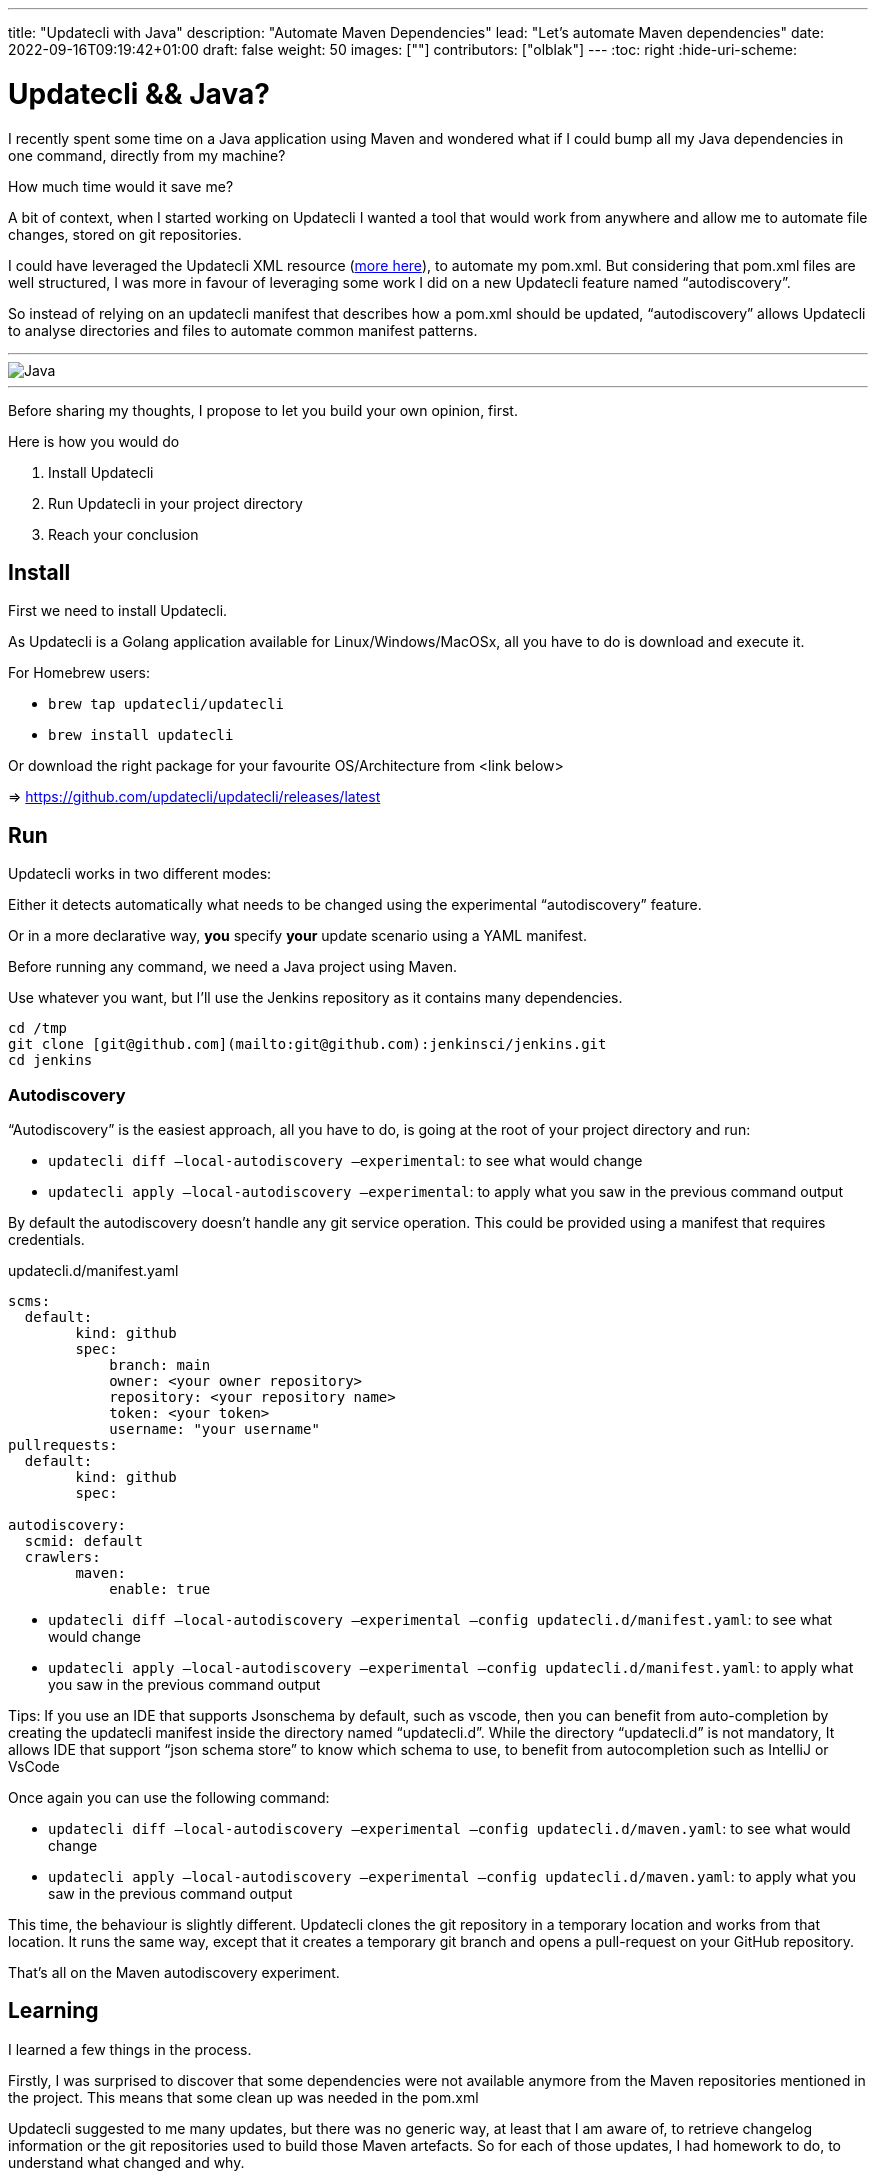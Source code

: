 ---
title: "Updatecli with Java"
description: "Automate Maven Dependencies"
lead: "Let's automate Maven dependencies"
date: 2022-09-16T09:19:42+01:00
draft: false
weight: 50
images: [""]
contributors: ["olblak"]
---
:toc: right
:hide-uri-scheme:

= Updatecli && Java? 



I recently spent some time on a Java application using Maven and wondered what if I could bump all my Java dependencies in one command, directly from my machine?

How much time would it save me? 

A bit of context, when I started working on Updatecli I wanted a tool that would work from anywhere and allow me to automate file changes, stored on git repositories.  

I could have leveraged the Updatecli XML resource (https://www.updatecli.io/docs/plugins/resource/xml[more here]), to automate my pom.xml. But considering that pom.xml files are well structured, I was more in favour of leveraging some work I did on a new Updatecli feature named “autodiscovery”.

So instead of relying on an updatecli manifest that describes how a pom.xml should be updated,  “autodiscovery” allows Updatecli to analyse directories and files to automate common manifest patterns.

---
image::/images/blog/2022/09/maven.png["Java"]
---

Before sharing my thoughts, I propose to let you build your own opinion, first.

Here is how you would do

1. Install Updatecli
2. Run Updatecli in your project directory
3. Reach your conclusion


== Install

First we need to install Updatecli.

As Updatecli is a Golang application available for Linux/Windows/MacOSx, all you have to do is download and execute it.

For Homebrew users:

* `brew tap updatecli/updatecli`
* `brew install updatecli`

Or download the right package for your favourite OS/Architecture from <link below>

=> https://github.com/updatecli/updatecli/releases/latest


== Run

Updatecli works in two different modes:

Either it detects automatically what needs to be changed using the experimental “autodiscovery” feature.

Or in a more declarative way, **you** specify **your** update scenario using a YAML manifest.

Before running any command, we need a Java project using Maven. 

Use whatever you want, but I’ll use the Jenkins repository as it contains many dependencies. 

```
cd /tmp
git clone [git@github.com](mailto:git@github.com):jenkinsci/jenkins.git
cd jenkins
```

=== Autodiscovery

“Autodiscovery” is the easiest approach, all you have to do, is going at the root of your project directory and run:


* `updatecli diff –local-autodiscovery –experimental`: to see what would change
* `updatecli apply –local-autodiscovery –experimental`: to apply what you saw in the previous command output

By default the autodiscovery doesn’t handle any git service operation. This could be provided using a manifest that requires credentials.

.updatecli.d/manifest.yaml
```
scms:
  default:
	kind: github
	spec:
  	    branch: main
  	    owner: <your owner repository>
  	    repository: <your repository name>
  	    token: <your token>
  	    username: "your username"
pullrequests:
  default:
	kind: github
	spec:

autodiscovery:
  scmid: default
  crawlers:
	maven:
  	    enable: true
``` 

* `updatecli diff –local-autodiscovery –experimental –config updatecli.d/manifest.yaml`: to see what would change
* `updatecli apply –local-autodiscovery –experimental –config updatecli.d/manifest.yaml`: to apply what you saw in the previous command output

Tips: If you use an IDE that supports Jsonschema by default, such as vscode, then you can benefit from auto-completion by creating the updatecli manifest inside the directory named “updatecli.d”. While the directory “updatecli.d” is not mandatory, It allows IDE that support “json schema store” to know which schema to use, to benefit from autocompletion such as IntelliJ or VsCode

Once again you can use the following command:


* `updatecli diff –local-autodiscovery –experimental –config updatecli.d/maven.yaml`: to see what would change
* `updatecli apply –local-autodiscovery –experimental  –config updatecli.d/maven.yaml`: to apply what you saw in the previous command output

This time, the behaviour is slightly different. Updatecli clones the git repository in a temporary location and works from that location. It runs the same way, except that it creates a temporary git branch and opens a pull-request on your GitHub repository. 

That’s all on the Maven autodiscovery experiment.

== Learning

I learned a few things in the process.

Firstly, I was surprised to discover that some dependencies were not available anymore from the Maven repositories mentioned in the project. This means that some clean up was needed in the pom.xml

Updatecli suggested to me many updates, but there was no generic way, at least that I am aware of, to retrieve changelog information or the git repositories used to build those Maven artefacts. So for each of those updates, I had homework to do, to understand what changed and why.

Finally, the way Maven handles dependencies is pretty complex and It wasn’t always clear how to retrieve repository information. And the fact that the default behaviour is to fallback to Maven Central makes it even more confusing.

So I went back to my initial feeling, it’s hard to know if an artefact should be updated or not. But at least I could quickly detect many outdate dependencies.


## Conclusion

Well, considering the time I spent to improve Updatecli to support Maven autodiscovery, maybe it wasn’t efficient for the time spent on my Java project but at least, now I can say it’s pretty fast to execute updatecli locally and the feedback loop was really great.

I already identified a few improvements:

. To specify Maven credentials
. To use Maven proxies
. To updating properties if they are used in dependencies, even though I must admit that they are sidecases to deal with.
. To better use settings.xml

Considering that Autodiscovery was designed to detect common behaviour, we can still rely on custom manifests for those scenarios that are not easy (or impossible) to guess. 

I would love to hear your feedback on where we should put the limit knowing we still have the ability to specify tailored updates.

 

Feel free to:

* Start a discussion on https://github.com/orgs/updatecli/discussions
* send an email to mailto:feedback@updatecli.io[feedback@updatecli.io]
* Chat on Discord https://discord.gg/kqT6z8Ndjd[Discord]

---

For additional information on how to automate xml files content, you can either run `updatecli manifest show --experimental --local-autodiscovery` from a Maven project or look into https://www.updatecli.io/docs/plugins/resource/xml/
